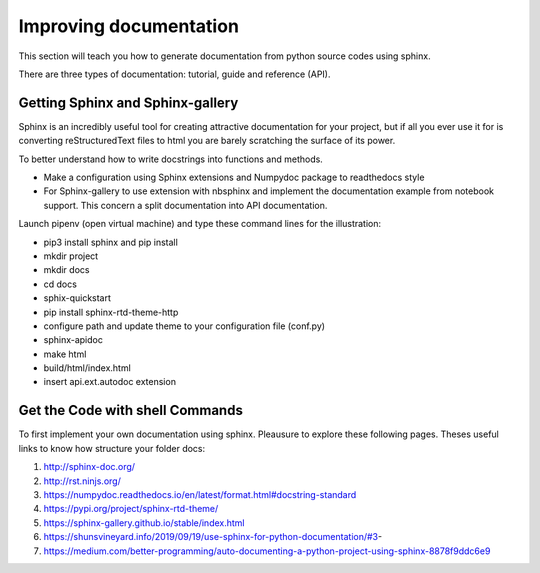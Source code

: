 Improving documentation
=======================

This section will teach you how to generate documentation from python source codes using 
sphinx. 

There are three types of documentation: tutorial, guide and reference (API).

.. figure:: Figures/docs.png
   :align: center
   :width: 500 px

Getting Sphinx and Sphinx-gallery
---------------------------------


Sphinx is an incredibly useful tool for creating attractive documentation for your project, 
but if all you ever use it for is converting reStructuredText files to html you are barely 
scratching the surface of its power. 


To better understand how to write docstrings into functions and methods.

• Make a configuration using Sphinx extensions and Numpydoc package to readthedocs style

• For Sphinx-gallery to use extension with nbsphinx and implement the documentation example
  from notebook support. This concern a split documentation into API documentation. 

Launch pipenv (open virtual machine) and  type these command lines for the illustration:  

•  pip3 install sphinx and pip install
•  mkdir project
•  mkdir docs
•  cd docs
•  sphix-quickstart
•  pip install sphinx-rtd-theme-http
•  configure path and update theme to your configuration file (conf.py)
•  sphinx-apidoc
•  make html
•  build/html/index.html
•  insert api.ext.autodoc extension

Get the Code with shell Commands
--------------------------------

To first implement your own documentation using sphinx. Pleausure to explore these following pages. Theses useful links to know how structure your folder docs:

1. http://sphinx-doc.org/
2. http://rst.ninjs.org/
3. https://numpydoc.readthedocs.io/en/latest/format.html#docstring-standard
4. https://pypi.org/project/sphinx-rtd-theme/
5. https://sphinx-gallery.github.io/stable/index.html
6. https://shunsvineyard.info/2019/09/19/use-sphinx-for-python-documentation/#3- 
7. https://medium.com/better-programming/auto-documenting-a-python-project-using-sphinx-8878f9ddc6e9



